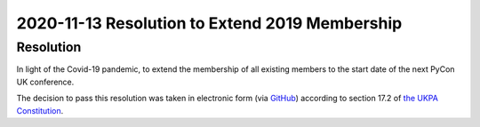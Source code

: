 2020-11-13 Resolution to Extend 2019 Membership
===============================================

Resolution
----------
In light of the Covid-19 pandemic, to extend the membership of all existing members to the start date of the next PyCon UK conference.

The decision to pass this resolution was taken in electronic form (via `GitHub <https://github.com/UKPythonAssociation/ukpa-internaldocs/pull/123>`_) according to section 17.2 of `the UKPA Constitution <https://github.com/UKPythonAssociation/ukpa-constitution/releases/latest>`_.

